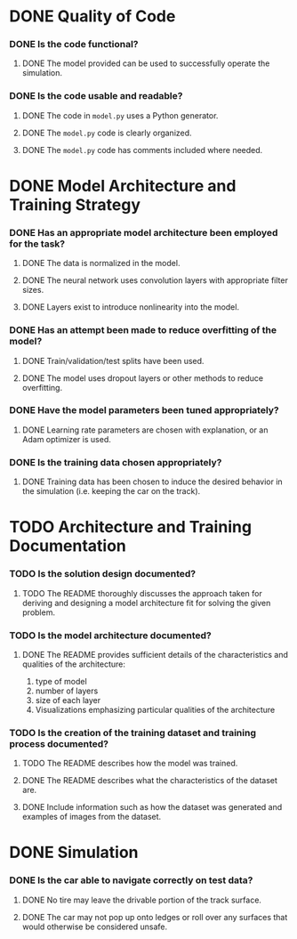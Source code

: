 * DONE Quality of Code
*** DONE Is the code functional?
***** DONE The model provided can be used to successfully operate the simulation.
*** DONE Is the code usable and readable?
***** DONE The code in =model.py= uses a Python generator.
***** DONE The =model.py= code is clearly organized.
***** DONE The =model.py= code has comments included where needed.
* DONE Model Architecture and Training Strategy
*** DONE Has an appropriate model architecture been employed for the task?
***** DONE The data is normalized in the model.
***** DONE The neural network uses convolution layers with appropriate filter sizes.
***** DONE Layers exist to introduce nonlinearity into the model.
*** DONE Has an attempt been made to reduce overfitting of the model?
***** DONE Train/validation/test splits have been used.
***** DONE The model uses dropout layers or other methods to reduce overfitting.
*** DONE Have the model parameters been tuned appropriately?
***** DONE Learning rate parameters are chosen with explanation, or an Adam optimizer is used.
*** DONE Is the training data chosen appropriately?
***** DONE Training data has been chosen to induce the desired behavior in the simulation (i.e. keeping the car on the track).
* TODO Architecture and Training Documentation
*** TODO Is the solution design documented?
***** TODO The README thoroughly discusses the approach taken for deriving and designing a model architecture fit for solving the given problem.
*** TODO Is the model architecture documented?
***** DONE The README provides sufficient details of the characteristics and qualities of the architecture:
      1. type of model
      2. number of layers
      3. size of each layer
      4. Visualizations emphasizing particular qualities of the architecture
*** TODO Is the creation of the training dataset and training process documented?
***** TODO The README describes how the model was trained.
***** DONE The README describes what the characteristics of the dataset are.
***** DONE Include information such as how the dataset was generated and examples of images from the dataset.
* DONE Simulation
*** DONE Is the car able to navigate correctly on test data?
***** DONE No tire may leave the drivable portion of the track surface.
***** DONE The car may not pop up onto ledges or roll over any surfaces that would otherwise be considered unsafe.
